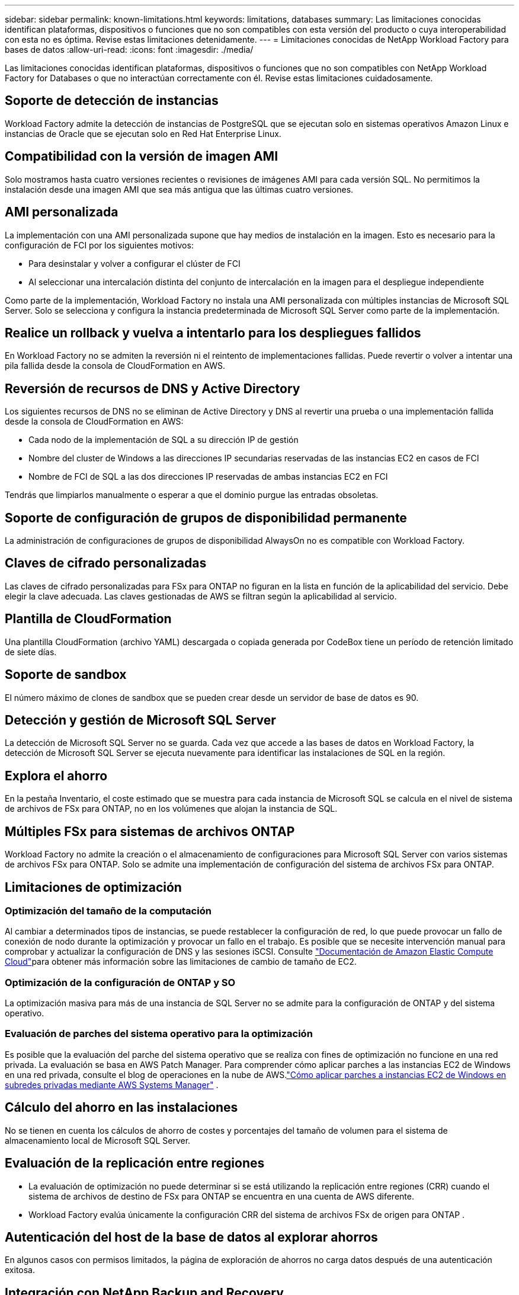 ---
sidebar: sidebar 
permalink: known-limitations.html 
keywords: limitations, databases 
summary: Las limitaciones conocidas identifican plataformas, dispositivos o funciones que no son compatibles con esta versión del producto o cuya interoperabilidad con esta no es óptima. Revise estas limitaciones detenidamente. 
---
= Limitaciones conocidas de NetApp Workload Factory para bases de datos
:allow-uri-read: 
:icons: font
:imagesdir: ./media/


[role="lead"]
Las limitaciones conocidas identifican plataformas, dispositivos o funciones que no son compatibles con NetApp Workload Factory for Databases o que no interactúan correctamente con él. Revise estas limitaciones cuidadosamente.



== Soporte de detección de instancias

Workload Factory admite la detección de instancias de PostgreSQL que se ejecutan solo en sistemas operativos Amazon Linux e instancias de Oracle que se ejecutan solo en Red Hat Enterprise Linux.



== Compatibilidad con la versión de imagen AMI

Solo mostramos hasta cuatro versiones recientes o revisiones de imágenes AMI para cada versión SQL. No permitimos la instalación desde una imagen AMI que sea más antigua que las últimas cuatro versiones.



== AMI personalizada

La implementación con una AMI personalizada supone que hay medios de instalación en la imagen. Esto es necesario para la configuración de FCI por los siguientes motivos:

* Para desinstalar y volver a configurar el clúster de FCI
* Al seleccionar una intercalación distinta del conjunto de intercalación en la imagen para el despliegue independiente


Como parte de la implementación, Workload Factory no instala una AMI personalizada con múltiples instancias de Microsoft SQL Server.  Solo se selecciona y configura la instancia predeterminada de Microsoft SQL Server como parte de la implementación.



== Realice un rollback y vuelva a intentarlo para los despliegues fallidos

En Workload Factory no se admiten la reversión ni el reintento de implementaciones fallidas.  Puede revertir o volver a intentar una pila fallida desde la consola de CloudFormation en AWS.



== Reversión de recursos de DNS y Active Directory

Los siguientes recursos de DNS no se eliminan de Active Directory y DNS al revertir una prueba o una implementación fallida desde la consola de CloudFormation en AWS:

* Cada nodo de la implementación de SQL a su dirección IP de gestión
* Nombre del cluster de Windows a las direcciones IP secundarias reservadas de las instancias EC2 en casos de FCI
* Nombre de FCI de SQL a las dos direcciones IP reservadas de ambas instancias EC2 en FCI


Tendrás que limpiarlos manualmente o esperar a que el dominio purgue las entradas obsoletas.



== Soporte de configuración de grupos de disponibilidad permanente

La administración de configuraciones de grupos de disponibilidad AlwaysOn no es compatible con Workload Factory.



== Claves de cifrado personalizadas

Las claves de cifrado personalizadas para FSx para ONTAP no figuran en la lista en función de la aplicabilidad del servicio. Debe elegir la clave adecuada. Las claves gestionadas de AWS se filtran según la aplicabilidad al servicio.



== Plantilla de CloudFormation

Una plantilla CloudFormation (archivo YAML) descargada o copiada generada por CodeBox tiene un período de retención limitado de siete días.



== Soporte de sandbox

El número máximo de clones de sandbox que se pueden crear desde un servidor de base de datos es 90.



== Detección y gestión de Microsoft SQL Server

La detección de Microsoft SQL Server no se guarda.  Cada vez que accede a las bases de datos en Workload Factory, la detección de Microsoft SQL Server se ejecuta nuevamente para identificar las instalaciones de SQL en la región.



== Explora el ahorro

En la pestaña Inventario, el coste estimado que se muestra para cada instancia de Microsoft SQL se calcula en el nivel de sistema de archivos de FSx para ONTAP, no en los volúmenes que alojan la instancia de SQL.



== Múltiples FSx para sistemas de archivos ONTAP

Workload Factory no admite la creación o el almacenamiento de configuraciones para Microsoft SQL Server con varios sistemas de archivos FSx para ONTAP. Solo se admite una implementación de configuración del sistema de archivos FSx para ONTAP.



== Limitaciones de optimización



=== Optimización del tamaño de la computación

Al cambiar a determinados tipos de instancias, se puede restablecer la configuración de red, lo que puede provocar un fallo de conexión de nodo durante la optimización y provocar un fallo en el trabajo. Es posible que se necesite intervención manual para comprobar y actualizar la configuración de DNS y las sesiones iSCSI. Consulte link:https://docs.aws.amazon.com/AWSEC2/latest/UserGuide/resize-limitations.html["Documentación de Amazon Elastic Compute Cloud"^]para obtener más información sobre las limitaciones de cambio de tamaño de EC2.



=== Optimización de la configuración de ONTAP y SO

La optimización masiva para más de una instancia de SQL Server no se admite para la configuración de ONTAP y del sistema operativo.



=== Evaluación de parches del sistema operativo para la optimización

Es posible que la evaluación del parche del sistema operativo que se realiza con fines de optimización no funcione en una red privada.  La evaluación se basa en AWS Patch Manager.  Para comprender cómo aplicar parches a las instancias EC2 de Windows en una red privada, consulte el blog de operaciones en la nube de AWS.link:https://aws.amazon.com/blogs/mt/how-to-patch-windows-ec2-instances-in-private-subnets-using-aws-systems-manager/["Cómo aplicar parches a instancias EC2 de Windows en subredes privadas mediante AWS Systems Manager"^] .



== Cálculo del ahorro en las instalaciones

No se tienen en cuenta los cálculos de ahorro de costes y porcentajes del tamaño de volumen para el sistema de almacenamiento local de Microsoft SQL Server.



== Evaluación de la replicación entre regiones

* La evaluación de optimización no puede determinar si se está utilizando la replicación entre regiones (CRR) cuando el sistema de archivos de destino de FSx para ONTAP se encuentra en una cuenta de AWS diferente.
* Workload Factory evalúa únicamente la configuración CRR del sistema de archivos FSx de origen para ONTAP .




== Autenticación del host de la base de datos al explorar ahorros

En algunos casos con permisos limitados, la página de exploración de ahorros no carga datos después de una autenticación exitosa.



== Integración con NetApp Backup and Recovery

Después de agregar hosts a NetApp Backup and Recovery para protección, la detección de bases de datos a veces falla.



== Soporte regional

No se admiten las siguientes regiones de AWS:

* Regiones de China
* Regiones GovCloud (EE. UU.
* Cloud secreto
* Ultrasecreto




== Registro de Oracle en SUSE Linux Enterprise Server 12

Al registrar Oracle Database en SUSE Linux Enterprise Server 12, Workload Factory no instala las dependencias de Python.  Debe configurar manualmente la versión de Python requerida.  Workload Factory requiere la versión mínima de 3.6; sin embargo, recomendamos la versión 3.11.
